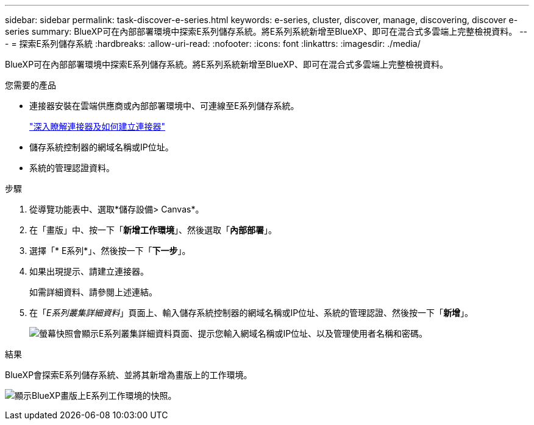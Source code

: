 ---
sidebar: sidebar 
permalink: task-discover-e-series.html 
keywords: e-series, cluster, discover, manage, discovering, discover e-series 
summary: BlueXP可在內部部署環境中探索E系列儲存系統。將E系列系統新增至BlueXP、即可在混合式多雲端上完整檢視資料。 
---
= 探索E系列儲存系統
:hardbreaks:
:allow-uri-read: 
:nofooter: 
:icons: font
:linkattrs: 
:imagesdir: ./media/


BlueXP可在內部部署環境中探索E系列儲存系統。將E系列系統新增至BlueXP、即可在混合式多雲端上完整檢視資料。

.您需要的產品
* 連接器安裝在雲端供應商或內部部署環境中、可連線至E系列儲存系統。
+
https://docs.netapp.com/us-en/cloud-manager-setup-admin/concept-connectors.html["深入瞭解連接器及如何建立連接器"^]

* 儲存系統控制器的網域名稱或IP位址。
* 系統的管理認證資料。


.步驟
. 從導覽功能表中、選取*儲存設備> Canvas*。
. 在「畫版」中、按一下「*新增工作環境*」、然後選取「*內部部署*」。
. 選擇「* E系列*」、然後按一下「*下一步*」。
. 如果出現提示、請建立連接器。
+
如需詳細資料、請參閱上述連結。

. 在「_E系列叢集詳細資料_」頁面上、輸入儲存系統控制器的網域名稱或IP位址、系統的管理認證、然後按一下「*新增*」。
+
image:screenshot-cluster-details.png["螢幕快照會顯示E系列叢集詳細資料頁面、提示您輸入網域名稱或IP位址、以及管理使用者名稱和密碼。"]



.結果
BlueXP會探索E系列儲存系統、並將其新增為畫版上的工作環境。

image:screenshot-canvas.png["顯示BlueXP畫版上E系列工作環境的快照。"]
